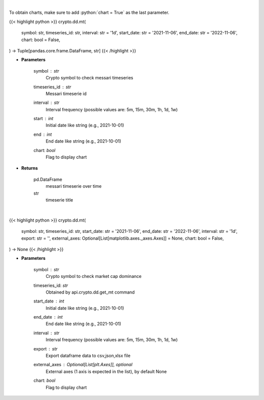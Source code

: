 .. role:: python(code)
    :language: python
    :class: highlight

|

To obtain charts, make sure to add :python:`chart = True` as the last parameter.

.. raw:: html

    <h3>
    > Getting data
    </h3>

{{< highlight python >}}
crypto.dd.mt(
    symbol: str,
    timeseries_id: str,
    interval: str = '1d',
    start_date: str = '2021-11-06',
    end_date: str = '2022-11-06',
    chart: bool = False,
) -> Tuple[pandas.core.frame.DataFrame, str]
{{< /highlight >}}

.. raw:: html

    <p>
    Returns messari timeseries
    [Source: https://messari.io/]
    </p>

* **Parameters**

    symbol : *str*
        Crypto symbol to check messari timeseries
    timeseries_id : *str*
        Messari timeserie id
    interval : *str*
        Interval frequency (possible values are: 5m, 15m, 30m, 1h, 1d, 1w)
    start : *int*
        Initial date like string (e.g., 2021-10-01)
    end : *int*
        End date like string (e.g., 2021-10-01)
    chart: *bool*
       Flag to display chart


* **Returns**

    pd.DataFrame
        messari timeserie over time
    str
        timeserie title

|

.. raw:: html

    <h3>
    > Getting charts
    </h3>

{{< highlight python >}}
crypto.dd.mt(
    symbol: str,
    timeseries_id: str,
    start_date: str = '2021-11-06',
    end_date: str = '2022-11-06',
    interval: str = '1d',
    export: str = '',
    external_axes: Optional[List[matplotlib.axes._axes.Axes]] = None,
    chart: bool = False,
) -> None
{{< /highlight >}}

.. raw:: html

    <p>
    Display messari timeseries
    [Source: https://messari.io/]
    </p>

* **Parameters**

    symbol : *str*
        Crypto symbol to check market cap dominance
    timeseries_id: *str*
        Obtained by api.crypto.dd.get_mt command
    start_date : *int*
        Initial date like string (e.g., 2021-10-01)
    end_date : *int*
        End date like string (e.g., 2021-10-01)
    interval : *str*
        Interval frequency (possible values are: 5m, 15m, 30m, 1h, 1d, 1w)
    export : *str*
        Export dataframe data to csv,json,xlsx file
    external_axes : Optional[List[plt.Axes]], optional
        External axes (1 axis is expected in the list), by default None
    chart: *bool*
       Flag to display chart

